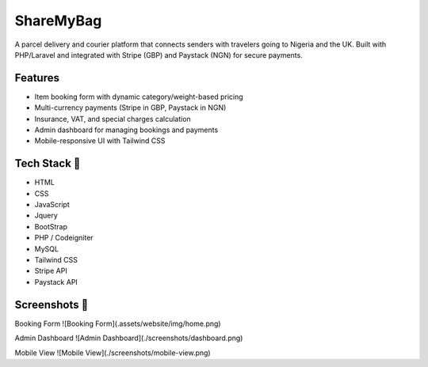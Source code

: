###################
ShareMyBag
###################

A parcel delivery and courier platform that connects senders with travelers going to Nigeria and the UK.  
Built with PHP/Laravel and integrated with Stripe (GBP) and Paystack (NGN) for secure payments. 

*******************
Features
*******************

- Item booking form with dynamic category/weight-based pricing  
- Multi-currency payments (Stripe in GBP, Paystack in NGN)  
- Insurance, VAT, and special charges calculation  
- Admin dashboard for managing bookings and payments  
- Mobile-responsive UI with Tailwind CSS 

**************************
Tech Stack 📸 
**************************
 
- HTML   
- CSS   
- JavaScript 
- Jquery 
- BootStrap      
- PHP / Codeigniter  
- MySQL  
- Tailwind CSS  
- Stripe API  
- Paystack API 

**************************
Screenshots 📸 
**************************

Booking Form  
![Booking Form](.assets/website/img/home.png)

Admin Dashboard  
![Admin Dashboard](./screenshots/dashboard.png)

Mobile View  
![Mobile View](./screenshots/mobile-view.png)


